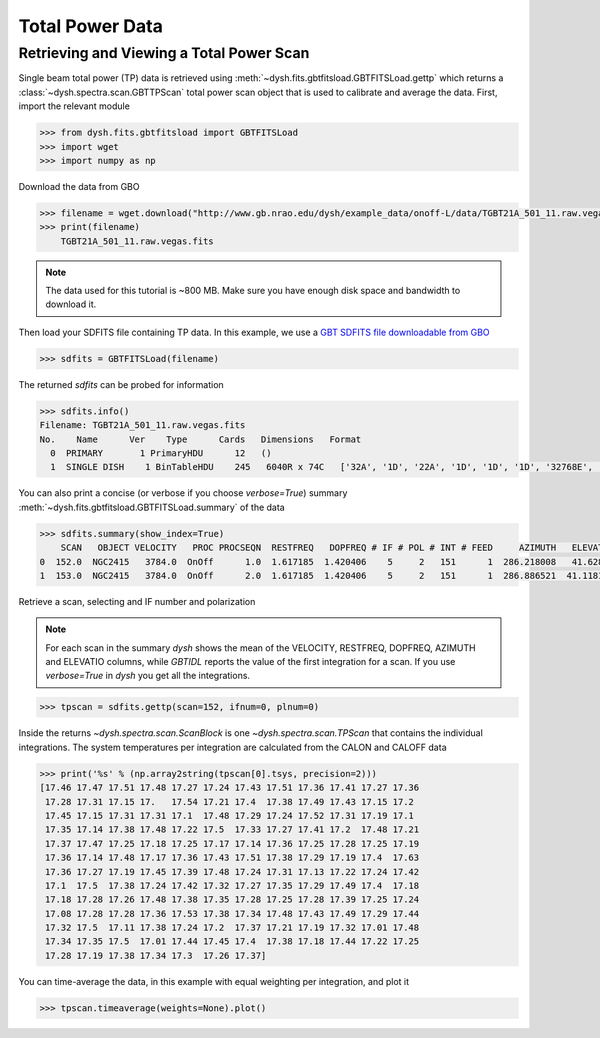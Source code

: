 ****************
Total Power Data
****************

Retrieving and Viewing a Total Power Scan
=========================================

Single beam total power (TP) data is retrieved using :meth:`~dysh.fits.gbtfitsload.GBTFITSLoad.gettp` which returns a :class:`~dysh.spectra.scan.GBTTPScan` total power scan object that is used to calibrate and average the data.  First, import the relevant module

.. code:: python

    >>> from dysh.fits.gbtfitsload import GBTFITSLoad
    >>> import wget
    >>> import numpy as np

..  (TODO need to replace fixed path with get_example_data() and explanation thereof)::

Download the data from GBO

.. code:: python

    >>> filename = wget.download("http://www.gb.nrao.edu/dysh/example_data/onoff-L/data/TGBT21A_501_11.raw.vegas.fits")
    >>> print(filename)
        TGBT21A_501_11.raw.vegas.fits

.. note::
    The data used for this tutorial is ~800 MB. Make sure you have enough disk space and bandwidth to download it.

Then load your SDFITS file containing TP data. In this example, we use a
`GBT SDFITS file downloadable from GBO <http://www.gb.nrao.edu/dysh/example_data/onoff-L/data/TGBT21A_501_11.raw.vegas.fits>`_

.. code:: python

    >>> sdfits = GBTFITSLoad(filename)

The returned `sdfits` can be probed for information

.. code:: python

    >>> sdfits.info()
    Filename: TGBT21A_501_11.raw.vegas.fits
    No.    Name      Ver    Type      Cards   Dimensions   Format
      0  PRIMARY       1 PrimaryHDU      12   ()
      1  SINGLE DISH    1 BinTableHDU    245   6040R x 74C   ['32A', '1D', '22A', '1D', '1D', '1D', '32768E', '16A', '6A', '8A', '1D', '1D', '1D', '4A', '1D', '4A', '1D', '1I', '32A', '32A', '1J', '32A', '16A', '1E', '8A', '1D', '1D', '1D', '1D', '1D', '1D', '1D', '1D', '1D', '1D', '1D', '1D', '8A', '1D', '1D', '12A', '1I', '1I', '1D', '1D', '1I', '1A', '1I', '1I', '16A', '16A', '1J', '1J', '22A', '1D', '1D', '1I', '1A', '1D', '1E', '1D', '1D', '1D', '1D', '1D', '1A', '1A', '8A', '1E', '1E', '16A', '1I', '1I', '1I']

You can also print a concise (or verbose if you choose `verbose=True`) summary :meth:`~dysh.fits.gbtfitsload.GBTFITSLoad.summary` of the data

.. code:: python

    >>> sdfits.summary(show_index=True)
        SCAN   OBJECT VELOCITY   PROC PROCSEQN  RESTFREQ   DOPFREQ # IF # POL # INT # FEED     AZIMUTH   ELEVATIO
    0  152.0  NGC2415   3784.0  OnOff      1.0  1.617185  1.420406    5     2   151      1  286.218008   41.62843
    1  153.0  NGC2415   3784.0  OnOff      2.0  1.617185  1.420406    5     2   151      1  286.886521  41.118134

Retrieve a scan, selecting and IF number and polarization

.. note::
    For each scan in the summary `dysh` shows the mean of the VELOCITY, RESTFREQ, DOPFREQ, AZIMUTH and ELEVATIO columns, while `GBTIDL` reports the value of the first integration for a scan. If you use `verbose=True` in `dysh` you get all the integrations.

.. code:: python

    >>> tpscan = sdfits.gettp(scan=152, ifnum=0, plnum=0)

Inside the returns `~dysh.spectra.scan.ScanBlock` is one `~dysh.spectra.scan.TPScan` that contains the individual integrations.  The system temperatures per integration are calculated from the CALON and CALOFF data

.. code:: python

    >>> print('%s' % (np.array2string(tpscan[0].tsys, precision=2)))
    [17.46 17.47 17.51 17.48 17.27 17.24 17.43 17.51 17.36 17.41 17.27 17.36
     17.28 17.31 17.15 17.   17.54 17.21 17.4  17.38 17.49 17.43 17.15 17.2
     17.45 17.15 17.31 17.31 17.1  17.48 17.29 17.24 17.52 17.31 17.19 17.1
     17.35 17.14 17.38 17.48 17.22 17.5  17.33 17.27 17.41 17.2  17.48 17.21
     17.37 17.47 17.25 17.18 17.25 17.17 17.14 17.36 17.25 17.28 17.25 17.19
     17.36 17.14 17.48 17.17 17.36 17.43 17.51 17.38 17.29 17.19 17.4  17.63
     17.36 17.27 17.19 17.45 17.39 17.48 17.24 17.31 17.13 17.22 17.24 17.42
     17.1  17.5  17.38 17.24 17.42 17.32 17.27 17.35 17.29 17.49 17.4  17.18
     17.18 17.28 17.26 17.48 17.38 17.35 17.28 17.25 17.28 17.39 17.25 17.24
     17.08 17.28 17.28 17.36 17.53 17.38 17.34 17.48 17.43 17.49 17.29 17.44
     17.32 17.5  17.11 17.38 17.24 17.2  17.37 17.21 17.19 17.32 17.01 17.48
     17.34 17.35 17.5  17.01 17.44 17.45 17.4  17.38 17.18 17.44 17.22 17.25
     17.28 17.19 17.38 17.34 17.3  17.26 17.37]

You can time-average the data, in this example with equal weighting per integration, and plot it

.. code:: python

    >>> tpscan.timeaverage(weights=None).plot()

.. figure:: img/tp_153_eqweight.png
    :alt: A plot of the time-averaged data
